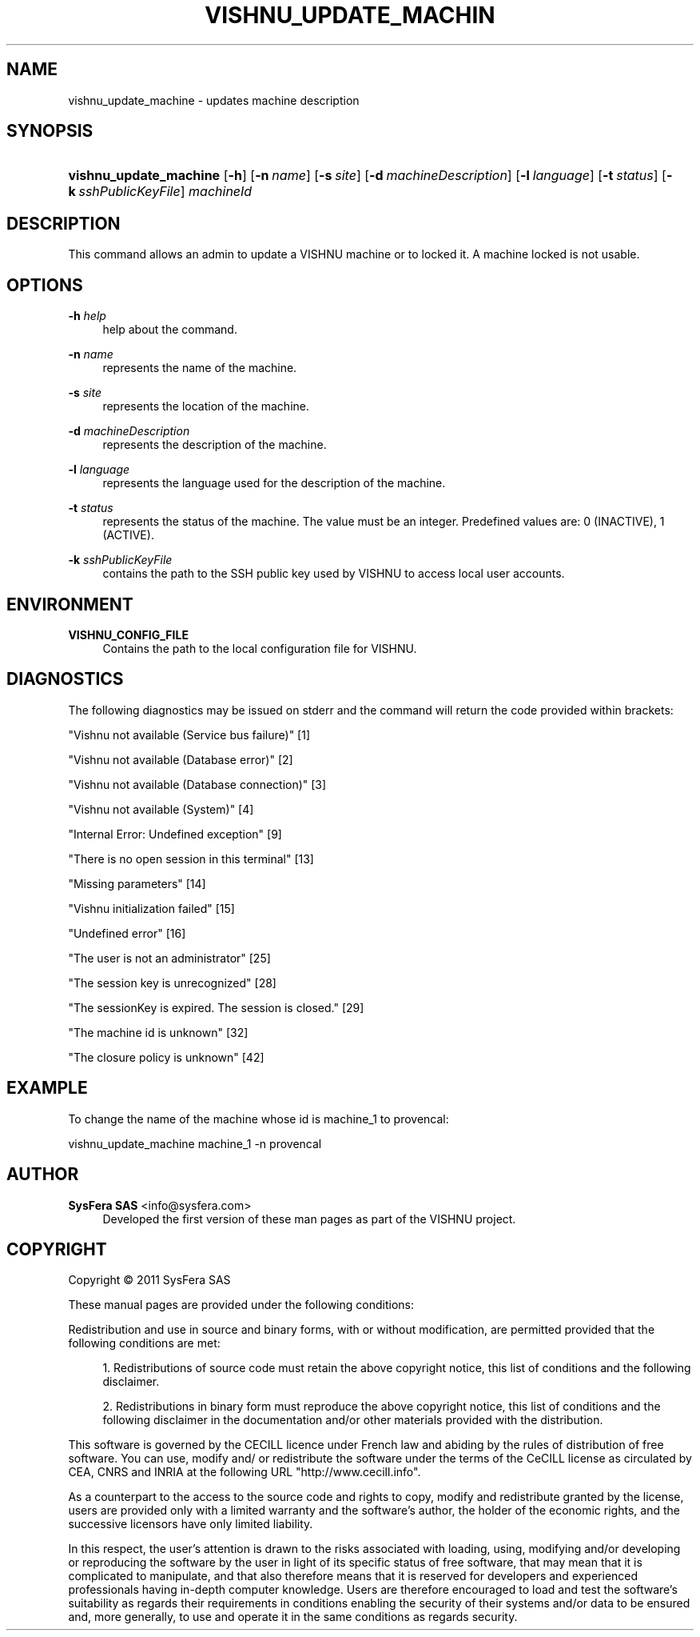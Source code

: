 '\" t
.\"     Title: vishnu_update_machine
.\"    Author:  SysFera SAS <info@sysfera.com>
.\" Generator: DocBook XSL Stylesheets v1.75.2 <http://docbook.sf.net/>
.\"      Date: December 2011
.\"    Manual: UMS Command reference
.\"    Source: VISHNU 1.2
.\"  Language: English
.\"
.TH "VISHNU_UPDATE_MACHIN" "1" "December 2011" "VISHNU 1.2" "UMS Command reference"
.\" -----------------------------------------------------------------
.\" * Define some portability stuff
.\" -----------------------------------------------------------------
.\" ~~~~~~~~~~~~~~~~~~~~~~~~~~~~~~~~~~~~~~~~~~~~~~~~~~~~~~~~~~~~~~~~~
.\" http://bugs.debian.org/507673
.\" http://lists.gnu.org/archive/html/groff/2009-02/msg00013.html
.\" ~~~~~~~~~~~~~~~~~~~~~~~~~~~~~~~~~~~~~~~~~~~~~~~~~~~~~~~~~~~~~~~~~
.ie \n(.g .ds Aq \(aq
.el       .ds Aq '
.\" -----------------------------------------------------------------
.\" * set default formatting
.\" -----------------------------------------------------------------
.\" disable hyphenation
.nh
.\" disable justification (adjust text to left margin only)
.ad l
.\" -----------------------------------------------------------------
.\" * MAIN CONTENT STARTS HERE *
.\" -----------------------------------------------------------------
.SH "NAME"
vishnu_update_machine \- updates machine description
.SH "SYNOPSIS"
.HP \w'\fBvishnu_update_machine\fR\ 'u
\fBvishnu_update_machine\fR [\fB\-h\fR] [\fB\-n\ \fR\fB\fIname\fR\fR] [\fB\-s\ \fR\fB\fIsite\fR\fR] [\fB\-d\ \fR\fB\fImachineDescription\fR\fR] [\fB\-l\ \fR\fB\fIlanguage\fR\fR] [\fB\-t\ \fR\fB\fIstatus\fR\fR] [\fB\-k\ \fR\fB\fIsshPublicKeyFile\fR\fR] \fImachineId\fR
.SH "DESCRIPTION"
.PP
This command allows an admin to update a VISHNU machine or to locked it\&. A machine locked is not usable\&.
.SH "OPTIONS"
.PP
\fB\-h \fR\fB\fIhelp\fR\fR
.RS 4
help about the command\&.
.RE
.PP
\fB\-n \fR\fB\fIname\fR\fR
.RS 4
represents the name of the machine\&.
.RE
.PP
\fB\-s \fR\fB\fIsite\fR\fR
.RS 4
represents the location of the machine\&.
.RE
.PP
\fB\-d \fR\fB\fImachineDescription\fR\fR
.RS 4
represents the description of the machine\&.
.RE
.PP
\fB\-l \fR\fB\fIlanguage\fR\fR
.RS 4
represents the language used for the description of the machine\&.
.RE
.PP
\fB\-t \fR\fB\fIstatus\fR\fR
.RS 4
represents the status of the machine\&. The value must be an integer\&. Predefined values are: 0 (INACTIVE), 1 (ACTIVE)\&.
.RE
.PP
\fB\-k \fR\fB\fIsshPublicKeyFile\fR\fR
.RS 4
contains the path to the SSH public key used by VISHNU to access local user accounts\&.
.RE
.SH "ENVIRONMENT"
.PP
\fBVISHNU_CONFIG_FILE\fR
.RS 4
Contains the path to the local configuration file for VISHNU\&.
.RE
.SH "DIAGNOSTICS"
.PP
The following diagnostics may be issued on stderr and the command will return the code provided within brackets:
.PP
"Vishnu not available (Service bus failure)" [1]
.RS 4
.RE
.PP
"Vishnu not available (Database error)" [2]
.RS 4
.RE
.PP
"Vishnu not available (Database connection)" [3]
.RS 4
.RE
.PP
"Vishnu not available (System)" [4]
.RS 4
.RE
.PP
"Internal Error: Undefined exception" [9]
.RS 4
.RE
.PP
"There is no open session in this terminal" [13]
.RS 4
.RE
.PP
"Missing parameters" [14]
.RS 4
.RE
.PP
"Vishnu initialization failed" [15]
.RS 4
.RE
.PP
"Undefined error" [16]
.RS 4
.RE
.PP
"The user is not an administrator" [25]
.RS 4
.RE
.PP
"The session key is unrecognized" [28]
.RS 4
.RE
.PP
"The sessionKey is expired\&. The session is closed\&." [29]
.RS 4
.RE
.PP
"The machine id is unknown" [32]
.RS 4
.RE
.PP
"The closure policy is unknown" [42]
.RS 4
.RE
.SH "EXAMPLE"
.PP
To change the name of the machine whose id is machine_1 to provencal:
.PP
vishnu_update_machine machine_1 \-n provencal
.SH "AUTHOR"
.PP
\fB SysFera SAS\fR <\&info@sysfera.com\&>
.RS 4
Developed the first version of these man pages as part of the VISHNU project.
.RE
.SH "COPYRIGHT"
.br
Copyright \(co 2011 SysFera SAS
.br
.PP
These manual pages are provided under the following conditions:
.PP
Redistribution and use in source and binary forms, with or without modification, are permitted provided that the following conditions are met:
.sp
.RS 4
.ie n \{\
\h'-04' 1.\h'+01'\c
.\}
.el \{\
.sp -1
.IP "  1." 4.2
.\}
Redistributions of source code must retain the above copyright notice, this list of conditions and the following disclaimer.
.RE
.sp
.RS 4
.ie n \{\
\h'-04' 2.\h'+01'\c
.\}
.el \{\
.sp -1
.IP "  2." 4.2
.\}
Redistributions in binary form must reproduce the above copyright notice, this list of conditions and the following disclaimer in the documentation and/or other materials provided with the distribution.
.RE
.PP
This software is governed by the CECILL licence under French law and abiding by the rules of distribution of free software. You can use, modify and/ or redistribute the software under the terms of the CeCILL license as circulated by CEA, CNRS and INRIA at the following URL "http://www.cecill.info".
.PP
As a counterpart to the access to the source code and rights to copy, modify and redistribute granted by the license, users are provided only with a limited warranty and the software's author, the holder of the economic rights, and the successive licensors have only limited liability.
.PP
In this respect, the user's attention is drawn to the risks associated with loading, using, modifying and/or developing or reproducing the software by the user in light of its specific status of free software, that may mean that it is complicated to manipulate, and that also therefore means that it is reserved for developers and experienced professionals having in-depth computer knowledge. Users are therefore encouraged to load and test the software's suitability as regards their requirements in conditions enabling the security of their systems and/or data to be ensured and, more generally, to use and operate it in the same conditions as regards security.
.sp
